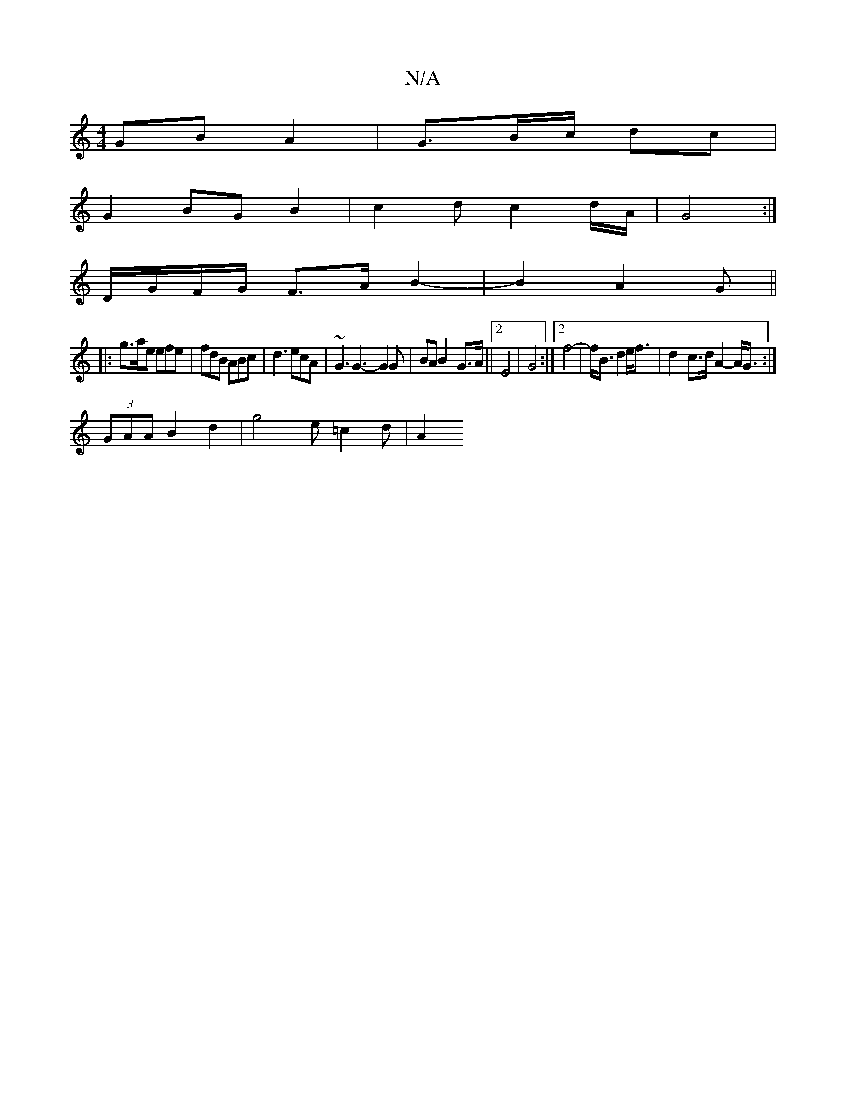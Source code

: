 X:1
T:N/A
M:4/4
R:N/A
K:Cmajor
 GB A2|G3/2B/2c/2 dc |
G2 BG B2|c2d-c2d/2A/2|G4 :|
D/G/F/G/ F>AB2-|B2 A2G||
|: g>ae efe | fdB ABc | d3 ecA | ~G3 G3- G2 G|BAB2-G>A||[2 E4|G4:|2 f4-|f<B d2 e<f|d2-c>d A2-A<G:|
(3GAA B2 d2|g4- e=c2d|A2{